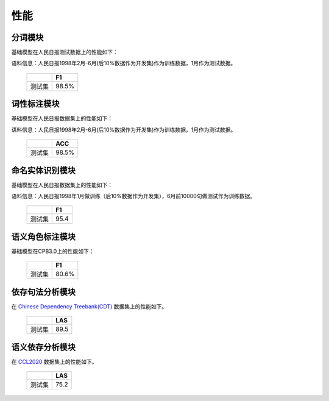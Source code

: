 性能
===============

分词模块
---------

基础模型在人民日报测试数据上的性能如下：

语料信息：人民日报1998年2月-6月(后10%数据作为开发集)作为训练数据，1月作为测试数据。


    +------+----------+
    |      | F1       |
    +======+==========+
    |测试集| 98.5%    |
    +------+----------+


词性标注模块
------------

基础模型在人民日报数据集上的性能如下：

语料信息：人民日报1998年2月-6月(后10%数据作为开发集)作为训练数据，1月作为测试数据。

    +------+----------+
    |      | ACC      |
    +======+==========+
    |测试集| 98.5%    |
    +------+----------+

命名实体识别模块
----------------

基础模型在人民日报数据集上的性能如下：

语料信息：人民日报1998年1月做训练（后10%数据作为开发集），6月前10000句做测试作为训练数据。

    +------+------+
    |      | F1   |
    +======+======+
    |测试集| 95.4 |
    +------+------+

语义角色标注模块
-----------------

基础模型在CPB3.0上的性能如下：

    +------+----------+
    |      | F1       |
    +======+==========+
    |测试集| 80.6%    |
    +------+----------+

依存句法分析模块
-----------------

在 `Chinese Dependency Treebank(CDT) <https://catalog.ldc.upenn.edu/LDC2012T05>`_ 数据集上的性能如下。

    +------+-------+
    |      | LAS   |
    +======+=======+
    |测试集|  89.5 |
    +------+-------+

语义依存分析模块
-----------------

在 `CCL2020 <http://ir.hit.edu.cn/sdp2020ccl>`_ 数据集上的性能如下。

    +------+-------+
    |      | LAS   |
    +======+=======+
    |测试集|  75.2 |
    +------+-------+


